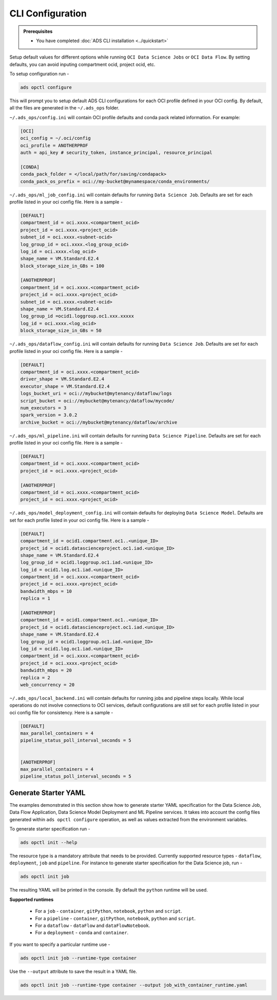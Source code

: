 #################
CLI Configuration
#################

.. _configuration_prerequisites:

.. admonition:: Prerequisites

    - You have completed :doc:`ADS CLI installation <../quickstart>`


Setup default values for different options while running ``OCI Data Science Jobs`` or ``OCI Data Flow``. By setting defaults, you can avoid inputing compartment ocid, project ocid, etc.

To setup configuration run -

.. code-block:: shell

  ads opctl configure

This will prompt you to setup default ADS CLI configurations for each OCI profile defined in your OCI config. By default, all the files are generated in the ``~/.ads_ops`` folder.



``~/.ads_ops/config.ini`` will contain OCI profile defaults and conda pack related information. For example:

.. code-block::

    [OCI]
    oci_config = ~/.oci/config
    oci_profile = ANOTHERPROF
    auth = api_key # security_token, instance_principal, resource_principal

    [CONDA]
    conda_pack_folder = </local/path/for/saving/condapack>
    conda_pack_os_prefix = oci://my-bucket@mynamespace/conda_environments/

``~/.ads_ops/ml_job_config.ini`` will contain defaults for running ``Data Science Job``. Defaults are set for each profile listed in your oci config file. Here is a sample -

.. code-block::

    [DEFAULT]
    compartment_id = oci.xxxx.<compartment_ocid>
    project_id = oci.xxxx.<project_ocid>
    subnet_id = oci.xxxx.<subnet-ocid>
    log_group_id = oci.xxxx.<log_group_ocid>
    log_id = oci.xxxx.<log_ocid>
    shape_name = VM.Standard.E2.4
    block_storage_size_in_GBs = 100

    [ANOTHERPROF]
    compartment_id = oci.xxxx.<compartment_ocid>
    project_id = oci.xxxx.<project_ocid>
    subnet_id = oci.xxxx.<subnet-ocid>
    shape_name = VM.Standard.E2.4
    log_group_id =ocid1.loggroup.oc1.xxx.xxxxx
    log_id = oci.xxxx.<log_ocid>
    block_storage_size_in_GBs = 50


``~/.ads_ops/dataflow_config.ini`` will contain defaults for running ``Data Science Job``. Defaults are set for each profile listed in your oci config file. Here is a sample -

.. code-block::

    [DEFAULT]
    compartment_id = oci.xxxx.<compartment_ocid>
    driver_shape = VM.Standard.E2.4
    executor_shape = VM.Standard.E2.4
    logs_bucket_uri = oci://mybucket@mytenancy/dataflow/logs
    script_bucket = oci://mybucket@mytenancy/dataflow/mycode/
    num_executors = 3
    spark_version = 3.0.2
    archive_bucket = oci://mybucket@mytenancy/dataflow/archive

``~/.ads_ops/ml_pipeline.ini`` will contain defaults for running ``Data Science Pipeline``. Defaults are set for each profile listed in your oci config file. Here is a sample -

.. code-block::

    [DEFAULT]
    compartment_id = oci.xxxx.<compartment_ocid>
    project_id = oci.xxxx.<project_ocid>

    [ANOTHERPROF]
    compartment_id = oci.xxxx.<compartment_ocid>
    project_id = oci.xxxx.<project_ocid>

``~/.ads_ops/model_deployment_config.ini`` will contain defaults for deploying ``Data Science Model``. Defaults are set for each profile listed in your oci config file. Here is a sample -

.. code-block::

    [DEFAULT]
    compartment_id = ocid1.compartment.oc1..<unique_ID>
    project_id = ocid1.datascienceproject.oc1.iad.<unique_ID>
    shape_name = VM.Standard.E2.4
    log_group_id = ocid1.loggroup.oc1.iad.<unique_ID>
    log_id = ocid1.log.oc1.iad.<unique_ID>
    compartment_id = oci.xxxx.<compartment_ocid>
    project_id = oci.xxxx.<project_ocid>
    bandwidth_mbps = 10
    replica = 1

    [ANOTHERPROF]
    compartment_id = ocid1.compartment.oc1..<unique_ID>
    project_id = ocid1.datascienceproject.oc1.iad.<unique_ID>
    shape_name = VM.Standard.E2.4
    log_group_id = ocid1.loggroup.oc1.iad.<unique_ID>
    log_id = ocid1.log.oc1.iad.<unique_ID>
    compartment_id = oci.xxxx.<compartment_ocid>
    project_id = oci.xxxx.<project_ocid>
    bandwidth_mbps = 20
    replica = 2
    web_concurrency = 20


``~/.ads_ops/local_backend.ini`` will contain defaults for running jobs and pipeline steps locally. While local operations do not involve connections to OCI services, default
configurations are still set for each profile listed in your oci config file for consistency. Here is a sample -

.. code-block::

    [DEFAULT]
    max_parallel_containers = 4
    pipeline_status_poll_interval_seconds = 5


    [ANOTHERPROF]
    max_parallel_containers = 4
    pipeline_status_poll_interval_seconds = 5


Generate Starter YAML
---------------------

The examples demonstrated in this section show how to generate starter YAML specification for the Data Science Job, Data Flow Application, Data Science Model Deployment and ML Pipeline services. It takes into account the config files generated within ``ads opctl configure`` operation, as well as values extracted from the environment variables.

To generate starter specification run -

.. code-block::

    ads opctl init --help

The resource type is a mandatory attribute that needs to be provided. Currently supported resource types -  ``dataflow``, ``deployment``, ``job`` and ``pipeline``.
For instance to generate starter specification for the Data Science job, run -

.. code-block::

    ads opctl init job

The resulting YAML will be printed in the console. By default the ``python`` runtime will be used.


**Supported runtimes**

 - For a ``job`` - ``container``, ``gitPython``, ``notebook``, ``python`` and ``script``.
 - For a ``pipeline`` - ``container``, ``gitPython``, ``notebook``, ``python`` and ``script``.
 - For a ``dataflow`` - ``dataFlow`` and ``dataFlowNotebook``.
 - For a ``deployment`` - ``conda`` and ``container``.


If you want to specify a particular runtime use -

.. code-block::

    ads opctl init job --runtime-type container

Use the ``--output`` attribute to save the result in a YAML file.

.. code-block::

    ads opctl init job --runtime-type container --output job_with_container_runtime.yaml
